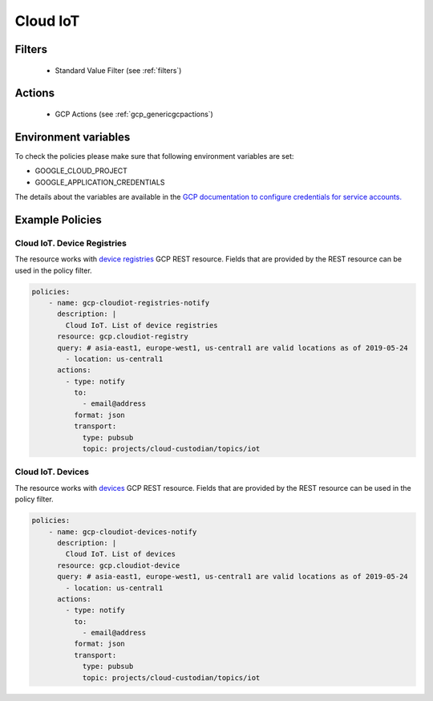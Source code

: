 .. _gcp_cloudiot:

Cloud IoT
=========

Filters
-------
 - Standard Value Filter (see :ref:`filters`)

Actions
-------
 - GCP Actions (see :ref:`gcp_genericgcpactions`)

Environment variables
---------------------
To check the policies please make sure that following environment variables are set:

- GOOGLE_CLOUD_PROJECT

- GOOGLE_APPLICATION_CREDENTIALS

The details about the variables are available in the `GCP documentation to configure credentials for service accounts. <https://cloud.google.com/docs/authentication/getting-started>`_

Example Policies
----------------

Cloud IoT. Device Registries
~~~~~~~~~~~~~~~~~~~~~~~~~~~~
The resource works with `device registries <https://cloud.google.com/iot/docs/reference/cloudiot/rest/v1/projects.locations.registries>`_ GCP REST resource. Fields that are provided by the REST resource can be used in the policy filter.

.. code-block:: yaml

    policies:
        - name: gcp-cloudiot-registries-notify
          description: |
            Cloud IoT. List of device registries
          resource: gcp.cloudiot-registry
          query: # asia-east1, europe-west1, us-central1 are valid locations as of 2019-05-24
            - location: us-central1
          actions:
            - type: notify
              to:
                - email@address
              format: json
              transport:
                type: pubsub
                topic: projects/cloud-custodian/topics/iot

Cloud IoT. Devices
~~~~~~~~~~~~~~~~~~
The resource works with `devices <https://cloud.google.com/iot/docs/reference/cloudiot/rest/v1/projects.locations.registries.devices>`_ GCP REST resource. Fields that are provided by the REST resource can be used in the policy filter.

.. code-block:: yaml

    policies:
        - name: gcp-cloudiot-devices-notify
          description: |
            Cloud IoT. List of devices
          resource: gcp.cloudiot-device
          query: # asia-east1, europe-west1, us-central1 are valid locations as of 2019-05-24
            - location: us-central1
          actions:
            - type: notify
              to:
                - email@address
              format: json
              transport:
                type: pubsub
                topic: projects/cloud-custodian/topics/iot
